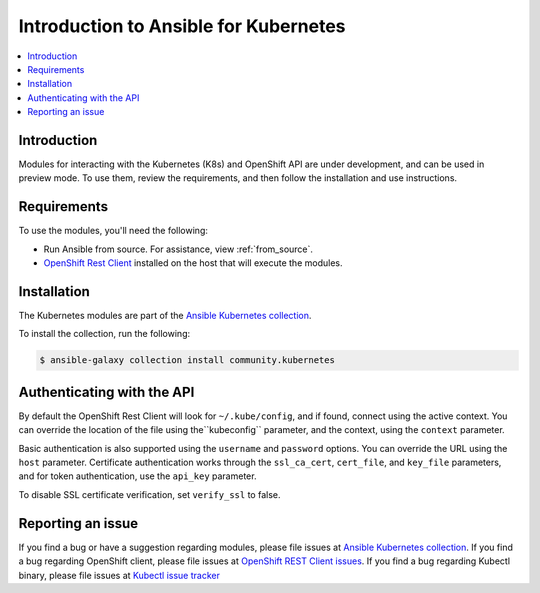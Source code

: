 .. _k8s_ansible_intro:

**************************************
Introduction to Ansible for Kubernetes
**************************************

.. contents::
  :local:

Introduction
============

Modules for interacting with the Kubernetes (K8s) and OpenShift API are under development, and can be used in preview mode. To use them, review the requirements, and then follow the installation and use instructions.

Requirements
============

To use the modules, you'll need the following:

- Run Ansible from source. For assistance, view :ref:`from_source`.
- `OpenShift Rest Client <https://github.com/openshift/openshift-restclient-python>`_ installed on the host that will execute the modules.


Installation
============

The Kubernetes modules are part of the `Ansible Kubernetes collection <https://github.com/ansible-collections/community.kubernetes>`_.

To install the collection, run the following:

.. code-block:: bash

    $ ansible-galaxy collection install community.kubernetes


Authenticating with the API
===========================

By default the OpenShift Rest Client will look for ``~/.kube/config``, and if found, connect using the active context. You can override the location of the file using the``kubeconfig`` parameter, and the context, using the ``context`` parameter.

Basic authentication is also supported using the ``username`` and ``password`` options. You can override the URL using the ``host`` parameter. Certificate authentication works through the ``ssl_ca_cert``, ``cert_file``, and ``key_file`` parameters, and for token authentication, use the ``api_key`` parameter.

To disable SSL certificate verification, set ``verify_ssl`` to false.

Reporting an issue
==================

If you find a bug or have a suggestion regarding modules, please file issues at `Ansible Kubernetes collection <https://github.com/ansible-collections/community.kubernetes>`_.
If you find a bug regarding OpenShift client, please file issues at `OpenShift REST Client issues <https://github.com/openshift/openshift-restclient-python/issues>`_.
If you find a bug regarding Kubectl binary, please file issues at `Kubectl issue tracker <https://github.com/kubernetes/kubectl>`_
